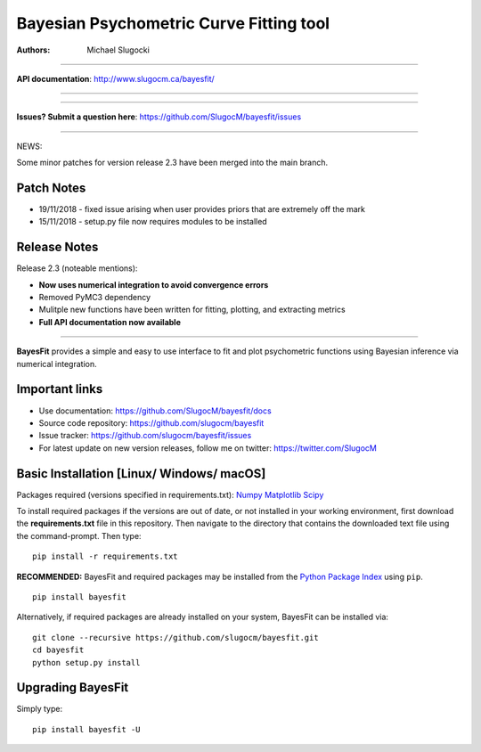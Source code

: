 Bayesian Psychometric Curve Fitting tool 
====================================

.. image:: https://github.com/SlugocM/bayesfit/blob/master/logos/logo.png
    :alt: BayesFit Logo
    :scale: 50 %

|pypi| |travis| |coverage|

:Authors:
    Michael Slugocki
   

--------------------------------------------------

**API documentation**: http://www.slugocm.ca/bayesfit/

--------------------------------------------------

--------------------------------------------------

**Issues? Submit a question here**: https://github.com/SlugocM/bayesfit/issues

--------------------------------------------------


NEWS: 

Some minor patches for version release 2.3 have been merged into the main branch.

Patch Notes
------------------

- 19/11/2018 - fixed issue arising when user provides priors that are extremely off the mark
- 15/11/2018 - setup.py file now requires modules to be installed

Release Notes
------------------

Release 2.3 (noteable mentions):

- **Now uses numerical integration to avoid convergence errors**
- Removed PyMC3 dependency 
- Mulitple new functions have been written for fitting, plotting, and extracting metrics
- **Full API documentation now available** 

--------------------------------------------------

**BayesFit** provides a simple and easy to use interface to fit and plot psychometric functions using Bayesian inference via numerical integration.

Important links
---------------
- Use documentation: https://github.com/SlugocM/bayesfit/docs
- Source code repository: https://github.com/slugocm/bayesfit
- Issue tracker: https://github.com/slugocm/bayesfit/issues
- For latest update on new version releases, follow me on twitter: https://twitter.com/SlugocM


Basic Installation [Linux/ Windows/ macOS]
------------------

Packages required (versions specified in requirements.txt): 
`Numpy <http://www.numpy.org/>`_
`Matplotlib <https://matplotlib.org/>`_
`Scipy <https://docs.scipy.org/doc/>`_

To install required packages if the versions are out of date, or not installed in your working environment, first download the **requirements.txt** file in this repository.  Then navigate to the directory that contains the downloaded text file using the command-prompt.  Then type: 

::

   pip install -r requirements.txt

**RECOMMENDED:** BayesFit and required packages may be installed from the `Python Package Index
<https://pypi.python.org/pypi>`_ using ``pip``.

::

   pip install bayesfit

Alternatively, if required packages are already installed on your system, BayesFit can be installed via:

::

   git clone --recursive https://github.com/slugocm/bayesfit.git
   cd bayesfit
   python setup.py install


Upgrading BayesFit
------------------

Simply type: 

::

    pip install bayesfit -U


.. |pypi| image:: https://badge.fury.io/py/bayesfit.png
    :target: https://badge.fury.io/py/bayesfit
    :alt: pypi version
    
.. |travis| image:: https://travis-ci.org/SlugocM/bayesfit.svg?branch=master
    :target: https://travis-ci.org/SlugocM/bayesfit/
    :alt: travis-ci build status
    
.. |coverage| image:: https://coveralls.io/repos/github/SlugocM/bayesfit/badge.svg?branch=master
  :target: https://coveralls.io/github/SlugocM/bayesfit?branch=master




